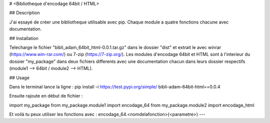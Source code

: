 # <Bibliotheque d'encodage 64bit / HTML>

## Description

J'ai essayé de créer une bibliotheque utilisable avec pip. Chaque module a quatre fonctions chacune avec documentation.

## Installation

Telecharge le fichier "bibli_adam_64bit_html-0.0.1.tar.gz" dans le dossier "dist" et extrait le avec winrar (https://www.win-rar.com/) ou 7-zip (https://7-zip.org/). Les modules d'encodage 64bit et HTML sont à l'interieur du dossier "my_package" dans deux fichiers differents avec une documentation chacun dans leurs dossier respectifs (module1 --> 64bit / module2 --> HTML).

## Usage

Dans le terminal lance la ligne :
pip install -i https://test.pypi.org/simple/ bibli-adam-64bit-html==0.0.4

Ensuite rajoute en début de fichier :

import my_package
from my_package.module1 import encodage_64
from my_package.module2 import encodage_html

Et voilà tu peux utiliser les fonctions avec :
encodage_64.<nomdelafonction>(<parametre>)
---
